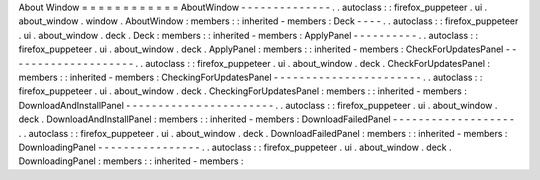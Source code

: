 About
Window
=
=
=
=
=
=
=
=
=
=
=
=
AboutWindow
-
-
-
-
-
-
-
-
-
-
-
-
-
-
.
.
autoclass
:
:
firefox_puppeteer
.
ui
.
about_window
.
window
.
AboutWindow
:
members
:
:
inherited
-
members
:
Deck
-
-
-
-
.
.
autoclass
:
:
firefox_puppeteer
.
ui
.
about_window
.
deck
.
Deck
:
members
:
:
inherited
-
members
:
ApplyPanel
-
-
-
-
-
-
-
-
-
-
.
.
autoclass
:
:
firefox_puppeteer
.
ui
.
about_window
.
deck
.
ApplyPanel
:
members
:
:
inherited
-
members
:
CheckForUpdatesPanel
-
-
-
-
-
-
-
-
-
-
-
-
-
-
-
-
-
-
-
-
.
.
autoclass
:
:
firefox_puppeteer
.
ui
.
about_window
.
deck
.
CheckForUpdatesPanel
:
members
:
:
inherited
-
members
:
CheckingForUpdatesPanel
-
-
-
-
-
-
-
-
-
-
-
-
-
-
-
-
-
-
-
-
-
-
-
.
.
autoclass
:
:
firefox_puppeteer
.
ui
.
about_window
.
deck
.
CheckingForUpdatesPanel
:
members
:
:
inherited
-
members
:
DownloadAndInstallPanel
-
-
-
-
-
-
-
-
-
-
-
-
-
-
-
-
-
-
-
-
-
-
-
.
.
autoclass
:
:
firefox_puppeteer
.
ui
.
about_window
.
deck
.
DownloadAndInstallPanel
:
members
:
:
inherited
-
members
:
DownloadFailedPanel
-
-
-
-
-
-
-
-
-
-
-
-
-
-
-
-
-
-
-
.
.
autoclass
:
:
firefox_puppeteer
.
ui
.
about_window
.
deck
.
DownloadFailedPanel
:
members
:
:
inherited
-
members
:
DownloadingPanel
-
-
-
-
-
-
-
-
-
-
-
-
-
-
-
-
.
.
autoclass
:
:
firefox_puppeteer
.
ui
.
about_window
.
deck
.
DownloadingPanel
:
members
:
:
inherited
-
members
:
